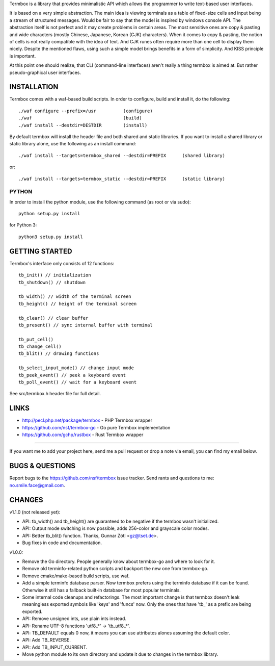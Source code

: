 Termbox is a library that provides minimalistic API which allows the
programmer to write text-based user interfaces.

It is based on a very simple abstraction. The main idea is viewing terminals as
a table of fixed-size cells and input being a stream of structured
messages. Would be fair to say that the model is inspired by windows console
API. The abstraction itself is not perfect and it may create problems in certain
areas. The most sensitive ones are copy & pasting and wide characters (mostly
Chinese, Japanese, Korean (CJK) characters). When it comes to copy & pasting,
the notion of cells is not really compatible with the idea of text. And CJK
runes often require more than one cell to display them nicely. Despite the
mentioned flaws, using such a simple model brings benefits in a form of
simplicity. And KISS principle is important.

At this point one should realize, that CLI (command-line interfaces) aren't
really a thing termbox is aimed at. But rather pseudo-graphical user interfaces.



INSTALLATION
============

Termbox comes with a waf-based build scripts. In order to configure, build and
install it, do the following::

  ./waf configure --prefix=/usr          (configure)
  ./waf                                  (build)
  ./waf install --destdir=DESTDIR        (install)

By default termbox will install the header file and both shared and static
libraries. If you want to install a shared library or static library alone, use
the following as an install command::

  ./waf install --targets=termbox_shared --destdir=PREFIX      (shared library)
  
or::

  ./waf install --targets=termbox_static --destdir=PREFIX      (static library)


PYTHON
------

In order to install the python module, use the following command (as root or
via sudo)::

  python setup.py install

for Python 3::

  python3 setup.py install



GETTING STARTED
===============

Termbox's interface only consists of 12 functions::

  tb_init() // initialization
  tb_shutdown() // shutdown
  
  tb_width() // width of the terminal screen
  tb_height() // height of the terminal screen
  
  tb_clear() // clear buffer
  tb_present() // sync internal buffer with terminal
  
  tb_put_cell()
  tb_change_cell()
  tb_blit() // drawing functions
  
  tb_select_input_mode() // change input mode
  tb_peek_event() // peek a keyboard event
  tb_poll_event() // wait for a keyboard event

See src/termbox.h header file for full detail.



LINKS
=====

- http://pecl.php.net/package/termbox - PHP Termbox wrapper
- https://github.com/nsf/termbox-go - Go pure Termbox implementation
- https://github.com/gchp/rustbox - Rust Termbox wrapper

----

If you want me to add your project here, send me a pull request or drop a note
via email, you can find my email below.



BUGS & QUESTIONS
================

Report bugs to the https://github.com/nsf/termbox issue tracker. Send rants
and questions to me: no.smile.face@gmail.com.



CHANGES
=======

v1.1.0 (not released yet):

- API: tb_width() and tb_height() are guaranteed to be negative if the termbox
  wasn't initialized.
- API: Output mode switching is now possible, adds 256-color and grayscale color
  modes.
- API: Better tb_blit() function. Thanks, Gunnar Zötl <gz@tset.de>.
- Bug fixes in code and documentation.

v1.0.0:

- Remove the Go directory. People generally know about termbox-go and where
  to look for it.
- Remove old terminfo-related python scripts and backport the new one from
  termbox-go.
- Remove cmake/make-based build scripts, use waf.
- Add a simple terminfo database parser. Now termbox prefers using the
  terminfo database if it can be found. Otherwise it still has a fallback
  built-in database for most popular terminals.
- Some internal code cleanups and refactorings. The most important change is
  that termbox doesn't leak meaningless exported symbols like 'keys' and
  'funcs' now. Only the ones that have 'tb_' as a prefix are being exported.
- API: Remove unsigned ints, use plain ints instead.
- API: Rename UTF-8 functions 'utf8_*' -> 'tb_utf8_*'.
- API: TB_DEFAULT equals 0 now, it means you can use attributes alones
  assuming the default color.
- API: Add TB_REVERSE.
- API: Add TB_INPUT_CURRENT.
- Move python module to its own directory and update it due to changes in the
  termbox library.
